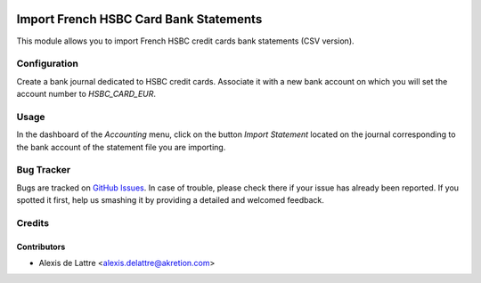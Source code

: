 .. image:: https://img.shields.io/badge/licence-AGPL--3-blue.svg
   :target: http://www.gnu.org/licenses/agpl-3.0-standalone.html
   :alt: License: AGPL-3

=======================================
Import French HSBC Card Bank Statements
=======================================

This module allows you to import French HSBC credit cards bank statements (CSV version).

Configuration
=============

Create a bank journal dedicated to HSBC credit cards. Associate it with a new bank account on which you will set the account number to *HSBC_CARD_EUR*.

Usage
=====

In the dashboard of the *Accounting* menu, click on the button *Import Statement* located on the journal corresponding to the bank account of the statement file you are importing.

Bug Tracker
===========

Bugs are tracked on `GitHub Issues
<https://github.com/akretion/odoo-usability/issues>`_. In case of trouble, please
check there if your issue has already been reported. If you spotted it first,
help us smashing it by providing a detailed and welcomed feedback.

Credits
=======

Contributors
------------

* Alexis de Lattre <alexis.delattre@akretion.com>
